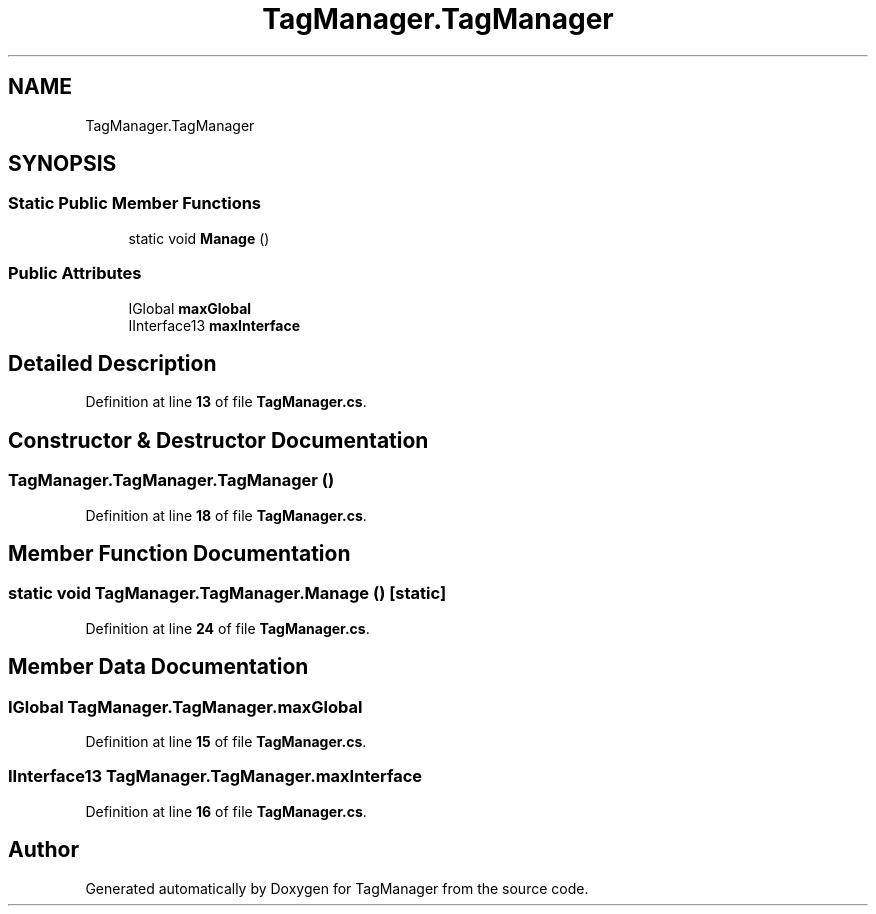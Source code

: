 .TH "TagManager.TagManager" 3TagManager" \" -*- nroff -*-
.ad l
.nh
.SH NAME
TagManager.TagManager
.SH SYNOPSIS
.br
.PP
.SS "Static Public Member Functions"

.in +1c
.ti -1c
.RI "static void \fBManage\fP ()"
.br
.in -1c
.SS "Public Attributes"

.in +1c
.ti -1c
.RI "IGlobal \fBmaxGlobal\fP"
.br
.ti -1c
.RI "IInterface13 \fBmaxInterface\fP"
.br
.in -1c
.SH "Detailed Description"
.PP 
Definition at line \fB13\fP of file \fBTagManager\&.cs\fP\&.
.SH "Constructor & Destructor Documentation"
.PP 
.SS "TagManager\&.TagManager\&.TagManager ()"

.PP
Definition at line \fB18\fP of file \fBTagManager\&.cs\fP\&.
.SH "Member Function Documentation"
.PP 
.SS "static void TagManager\&.TagManager\&.Manage ()\fC [static]\fP"

.PP
Definition at line \fB24\fP of file \fBTagManager\&.cs\fP\&.
.SH "Member Data Documentation"
.PP 
.SS "IGlobal TagManager\&.TagManager\&.maxGlobal"

.PP
Definition at line \fB15\fP of file \fBTagManager\&.cs\fP\&.
.SS "IInterface13 TagManager\&.TagManager\&.maxInterface"

.PP
Definition at line \fB16\fP of file \fBTagManager\&.cs\fP\&.

.SH "Author"
.PP 
Generated automatically by Doxygen for TagManager from the source code\&.
